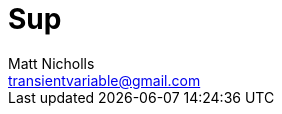 = Sup
Matt Nicholls <transientvariable@gmail.com>
:keywords: Golang,Support
:experimental: true
:icons: font
:iconfont-cdn: //cdn.jsdelivr.net/npm/@fortawesome/fontawesome-free@6.1.1/css/fontawesome.min.css
:imagesdir: docs/image
:sectanchors: true
:source-highlighter: prettify
:toc:
:toclevels: 3
:toc-title: Contents

ifdef::env-github[]
:tip-caption: :bulb:
:note-caption: :information_source:
:important-caption: :heavy_exclamation_mark:
:caution-caption: :fire:
:warning-caption: :warning:
endif::[]